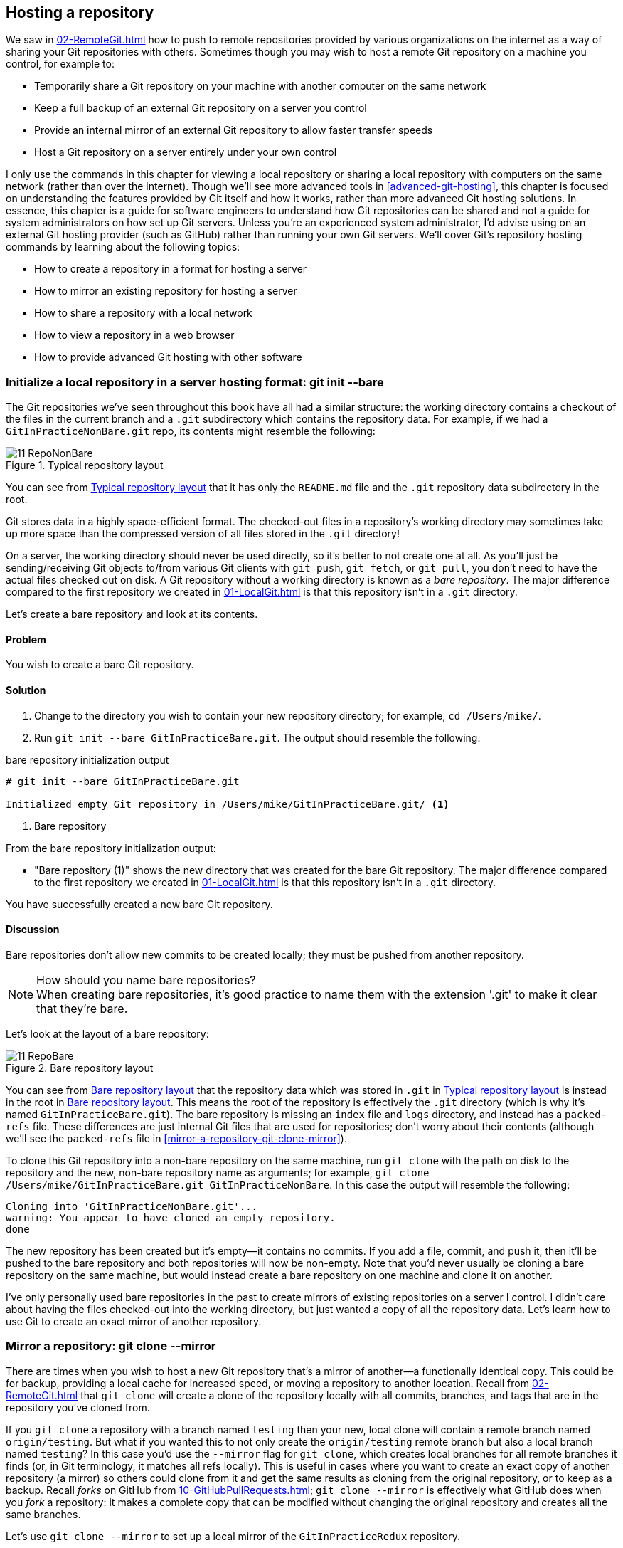 ## Hosting a repository
ifdef::env-github[:outfilesuffix: .adoc]

We saw in <<02-RemoteGit#adding-a-remote-repository-git-remote-add>> how to push to remote repositories provided by various organizations on the internet as a way of sharing your Git repositories with others. Sometimes though you may wish to host a remote Git repository on a machine you control, for example to:

* Temporarily share a Git repository on your machine with another computer on the same network
* Keep a full backup of an external Git repository on a server you control
* Provide an internal mirror of an external Git repository to allow faster transfer speeds
* Host a Git repository on a server entirely under your own control

I only use the commands in this chapter for viewing a local repository or sharing a local repository with computers on the same network (rather than over the internet). Though we'll see more advanced tools in <<advanced-git-hosting>>, this chapter is focused on understanding the features provided by Git itself and how it works, rather than more advanced Git hosting solutions. In essence, this chapter is a guide for software engineers to understand how Git repositories can be shared and not a guide for system administrators on how set up Git servers. Unless you're an experienced system administrator, I'd advise using on an external Git hosting provider (such as GitHub) rather than running your own Git servers. We'll cover Git's repository hosting commands by learning about the following topics:

* How to create a repository in a format for hosting a server
* How to mirror an existing repository for hosting a server
* How to share a repository with a local network
* How to view a repository in a web browser
* How to provide advanced Git hosting with other software

### Initialize a local repository in a server hosting format: git init --bare
The Git repositories we've seen throughout this book have all had a similar structure: the working directory contains a checkout of the files in the current branch and a `.git` subdirectory which contains the repository data.
For example, if we had a `GitInPracticeNonBare.git` repo, its contents might resemble the following:

.Typical repository layout
[[repo-non-bare]]
image::screenshots/11-RepoNonBare.png[]

You can see from <<repo-non-bare>> that it has only the `README.md` file and the `.git` repository data subdirectory in the root.

Git stores data in a highly space-efficient format. The checked-out files in a repository's working directory may sometimes take up more space than the compressed version of all files stored in the `.git` directory!

On a server, the working directory should never be used directly, so it's better to not create one at all. As you'll just be sending/receiving Git objects to/from various Git clients with `git push`, `git fetch`, or `git pull`, you don't need to have the actual files checked out on disk. A Git repository without a working directory is known as a _bare repository_. The major difference compared to the first repository we created in <<01-LocalGit#creating-a-repository-git-init>> is that this repository isn't in a `.git` directory.

Let's create a bare repository and look at its contents.

#### Problem
You wish to create a bare Git repository.

#### Solution
1.  Change to the directory you wish to contain your new repository directory; for example, `cd /Users/mike/`.
2.  Run `git init --bare GitInPracticeBare.git`. The output should resemble the following:

.bare repository initialization output
```
# git init --bare GitInPracticeBare.git

Initialized empty Git repository in /Users/mike/GitInPracticeBare.git/ <1>
```
<1> Bare repository

From the bare repository initialization output:

* "Bare repository (1)" shows the new directory that was created for the bare Git repository. The major difference compared to the first repository we created in <<01-LocalGit#creating-a-repository-git-init>> is that this repository isn't in a `.git` directory.

You have successfully created a new bare Git repository.

#### Discussion
Bare repositories don't allow new commits to be created locally; they must be pushed from another repository.

.How should you name bare repositories?
NOTE: When creating bare repositories, it's good practice to name them with the extension '.git' to make it clear that they're bare.

Let's look at the layout of a bare repository:

.Bare repository layout
[[repo-bare]]
image::screenshots/11-RepoBare.png[]

You can see from <<repo-bare>> that the repository data which was stored in `.git` in <<repo-non-bare>> is instead in the root in <<repo-bare>>. This means the root of the repository is effectively the `.git` directory (which is why it's named `GitInPracticeBare.git`). The bare repository is missing an `index` file and `logs` directory, and instead has a `packed-refs` file. These differences are just internal Git files that are used for repositories; don't worry about their contents (although we'll see the `packed-refs` file in <<mirror-a-repository-git-clone-mirror>>).

To clone this Git repository into a non-bare repository on the same machine, run `git clone` with the path on disk to the repository and the new, non-bare repository name as arguments; for example, `git clone /Users/mike/GitInPracticeBare.git GitInPracticeNonBare`. In this case the output will resemble the following:

```
Cloning into 'GitInPracticeNonBare.git'...
warning: You appear to have cloned an empty repository.
done
```

The new repository has been created but it's empty--it contains no commits. If you add a file, commit, and push it, then it'll be pushed to the bare repository and both repositories will now be non-empty. Note that you'd never usually be cloning a bare repository on the same machine, but would instead create a bare repository on one machine and clone it on another.

I've only personally used bare repositories in the past to create mirrors of existing repositories on a server I control. I didn't care about having the files checked-out into the working directory, but just wanted a copy of all the repository data. Let's learn how to use Git to create an exact mirror of another repository.

### Mirror a repository: git clone --mirror
There are times when you wish to host a new Git repository that's a mirror of another--a functionally identical copy. This could be for backup, providing a local cache for increased speed, or moving a repository to another location. Recall from <<02-RemoteGit#cloning-a-remote-github-repository-onto-your-local-machine-git-clone>> that `git clone` will create a clone of the repository locally with all commits, branches, and tags that are in the repository you've cloned from.

If you `git clone` a repository with a branch named `testing` then your new, local clone will contain a remote branch named `origin/testing`. But what if you wanted this to not only create the `origin/testing` remote branch but also a local branch named `testing`? In this case you'd use the `--mirror` flag for `git clone`, which creates local branches for all remote branches it finds (or, in Git terminology, it matches all refs locally). This is useful in cases where you want to create an exact copy of another repository (a mirror) so others could clone from it and get the same results as cloning from the original repository, or to keep as a backup. Recall _forks_ on GitHub from <<10-GitHubPullRequests#what-are-pull-requests-and-forks>>; `git clone --mirror` is effectively what GitHub does when you _fork_ a repository: it makes a complete copy that can be modified without changing the original repository and creates all the same branches.

Let's use `git clone --mirror` to set up a local mirror of the `GitInPracticeRedux` repository.

#### Problem
You wish mirror an existing remote repository.

#### Solution
1.  Change to the directory you wish to contain your new repository directory; on my system, `cd /Users/mike/`.
2.  Run `git clone --mirror https://github.com/GitInPractice/GitInPracticeRedux.git`. The output should resemble the following:

.clone mirror output
```
# git clone --mirror
  https://github.com/GitInPractice/GitInPracticeRedux.git

Cloning into bare repository 'GitInPracticeRedux.git'...<1>
remote: Reusing existing pack: 79, done.
remote: Counting objects: 1, done.
remote: Total 80 (delta 0), reused 1 (delta 0)
Unpacking objects: 100% (80/80), done.
Checking connectivity... done.
```
<1> Bare repository

From the clone mirror output:

* "Bare repository (1)" shows that `git clone --mirror` will create a bare repository when it creates a mirror. This is because `--mirror` will only be used when hosting a repository for other repositories to pull from.

You have mirrored the existing `GitInPracticeRedux` repository.

#### Discussion
Recall from <<02-RemoteGit#cloning-a-remote-github-repository-onto-your-local-machine-git-clone>> the following flags for `git clone`:

* _No flags_--This will create a normal (non-bare) repository with remote branches.
* `--bare` flag--This will create a bare repository with remote branches.
* `--mirror` flag--This will create a bare repository with remote branches and local branches for every remote branch.

Let's examine the contents of `GitInPracticeRedux.git/packed-refs` file:
```
# pack-refs with: peeled fully-peeled
ca74d2b7c4dd15a260e68c6ff3552c64041aacdc refs/heads/inspiration <1>
a9e150fb17301eed6c31aa984411effdab8f3fec refs/heads/master <1>
a8200e1407d49e37baad47da04c0981f43d7c7ff refs/heads/v0.1-release <1>
071d468df295c3866054763250a1344e44f8c3be refs/pull/1/head <2>
75f9dd1ddc24e1fd9e58b8443f7f0176cf7bd2e7 refs/pull/1/merge <2>
e9d27c7df49c07cb2325356ab9a76f90d9f179ae refs/pull/2/head <2>
e6e9208372f3784686499430fec547c20dad6139 refs/pull/2/merge <2>
725c33ace6cd7b281c2d3b342ca05562d3dc7335 refs/tags/v0.1 <3>
```
<1> Branch
<2> Pull request
<3> Tag

The `packed-refs` file contains all the _packed_ refs (refs in Git's format for data internal and external transfer) that were fetched from the `GitInPracticeRedux` repository. It contains all the created branches (1), pull requests (2), and tags that were created in this repository. These will now be shared with any other repositories that clone this one.

### Share repository with other users on the same network: git daemon
Now that we've seen how to create bare repositories suitable for a server to share with other Git repositories, let's learn how to actually serve these to other Git clients.

We saw in <<initialize-a-local-repository-in-a-server-hosting-format-git-init-bare>> a repository being cloned from another path on the disk. Though this would be one way of sharing a repository over the network with Git (give someone access to your disk with, say, a network share) it's not very efficient, as it will use multiple protocols: the SMB protocol used to share the files over the network and Git's interaction with the packed repository. Instead a Git server will allow Git to interact natively in its own format and `git://` protocol, which transfers repository data in a very similar format to how it's stored locally and defaults to using port 9418.

Git provides a simple server for basic repository hosting named `git daemon`. It provides no user authentication or encryption, and only supports the `git://` protocol (rather than the `https://` we've used throughout this book, or `ssh://`, which uses SSH access). These protocols are fairly interchangeable; which one you pick will depend mostly on whether you need to make use of HTTP proxies or web servers (for the `https://` protocol), user authentication using SSH (for the `ssh://` protocol), or no authentication (for the `git://` protocol).

As a result, it may be too limited for some cases, but is great for the example in the section title: sharing a repository with other users on the same network.

#### Problem
You wish to share a repository with other users on the same network.

#### Solution
1.  Change directory to the Git repository; on my machine, `cd /Users/mike/GitInPracticeRedux.git/`.
2.  Run `git daemon --verbose --base-path=. --export-all`. The output should resemble the following:

.daemon output
```
# git daemon --verbose --base-path=. --export-all <1>

[72938] Ready to rumble <2>
```
<1> Daemon arguments
<2> Process ready

From the daemon output:

* "Daemon arguments (1)" shows the daemon command and the list of arguments required to export the Git repository. These will be elaborated on in the discussion section.
* "Process ready (2)" shows the process ID (72938), that the process has started successfully, and that it's ready to receive clients.

Now that we have `git daemon` running, open another terminal window and clone this repository from a client with `git clone git://localhost/`:
```
# git clone git://localhost/ GitInPracticeReduxDaemon <1>

Cloning into 'GitInPracticeReduxDaemon'...
remote: Counting objects: 78, done.
remote: Compressing objects: 100% (71/71), done.
remote: Total 78 (delta 26), reused 0 (delta 0)
Receiving objects: 100% (78/78), 7.80 KiB | 0 bytes/s, done.
Resolving deltas: 100% (26/26), done.
Checking connectivity... done.
```
<1> Local server

The "local server (1)" displays that we're using `localhost` to access the Git daemon on the same machine that we're hosting it on. It has cloned the repository as expected into a new directory on the same machine. If you wanted to clone this from another machine, you'd replace `localhost` in the command with the IP address of the machine hosting the daemon on the network; for example, `git clone git://192.168.0.123/`.

If we view the daemon output again you'll see that some lines have been added:
```
[72984] Connection from [::1]:52891 <1>
[72984] Extended attributes (16 bytes) exist <host=localhost> <2>
[72984] Request upload-pack for '/' <3>
[72938] [72984] Disconnected <4>
```
<1> Client connection
<2> Attribute exposure
<3> Repository upload
<4> Client disconnect

These lines show that our Git client connected to the server (1), the repository exposed some attributes to the client (2), the client requested the server upload its contents to the client (3), and that the client then disconnected from the server.

You have successfully shared a repository over the network.

#### Discussion
`git daemon` can take some parameters to customize its behavior:
* The `--verbose` flag will output more verbose log details to the terminal about incoming Git client connections and access successes and failures. It's useful when hosting a server to enable this for debugging.
* The `--base-path=.` indicates what path should be used as the server root. In this case we only hosted a single repository, so we set the root to the base directory of the repository. If you wanted to host a directory that contained multiple repositories (such as `fish.git` and `cat.git`), you could specify the directory and then they could be accessed by name (`git clone git://localhost/fish.git` or `git clone git://localhost/cat.git`). As I tend to only use `git daemon` to share a single repository, I always tend to just use `--base-path=.`.
* The `--export-all` flag is used to tell Git to allow access to all Git repositories under the base path. Without this argument, by default `git daemon` will only allow access to repositories that have a `git-daemon-export-ok` file in the repository root (the root for bare repositories and `.git` for non-bare repositories). I always tend to use this, as I use `git daemon` so infrequently and only on repositories I explicitly, currently want to share.
* The `--enable=receive-pack` flag is needed to allow write access to the repository. By default `git daemon` will only allow read access (provided by `upload-pack`) to repositories unless this flag is provided. It's not recommended to provide write access to non-bare repositories, as it would be undesirable to have remote users be able to change the contents of your local branches.
* The directory argument is needed if you wish to host a non-bare repository. In this case you'd `cd` into the directory as normal but add a `./.git` argument specifying to share the `.git` directory. For example you might run `cd /Users/mike/GitInPracticeRedux && git daemon --verbose --base-path=. --export-all ./.git`. I use this when temporarily hosting non-bare repositories that I'm working with on my local machine with others.

### Display repository in a browser: git instaweb
Now that we've shared our repository on disk with other users, it would be useful if we could provide a basic web interface to go along with our `git daemon`. Git provides a basic web interface named `gitweb` that can be hosted by a local web server.

.How can I install `gitweb`?
NOTE: `gitweb` is usually installed as part of the default Git installation (and is in all of the official Git installers). If it hasn't been, you'll need to install `gitweb` separately. This can be done by installing `gitweb` (or similar) with your package manager; for example, on Debian/Ubuntu run `apt-get install gitweb`.

Git provides the `git instaweb` command to host your local repository using the `gitweb` interface. To run this you'll have to have a web server installed on your machine. If you're using OSX, you can use `webrick`, which is a simple web server provided with Ruby (which is provided with OSX). If you're on Linux, you can install Ruby with your package manager; for example, on Debian/Ubuntu run `apt-get install ruby` (we'll use `webrick` on Linux just to be consistent with OSX). Windows Git installation sadly doesn't provide the `git instaweb` command but you can read how to set up `gitweb` using a separate web server such as Apache or IIS here: https://git.wiki.kernel.org/index.php/MSysGit:GitWeb.

Now that we have `git instaweb` setup, let's use it to display the repository in a browser.

#### Problem
You wish to display the contents of a repository in a browser.

#### Solution
1.  Change to the directory containing your repository; for example, `cd /Users/mike/GitInPracticeRedux/`.
2.  Write a description for the repository's web server by running `echo "Git In Practice: Redux" > .git/description`.
3.  Run `git instaweb --httpd=webrick`. There will be no output.

Git should have opened the `gitweb` interface in your browser. It should resemble the following:

.gitweb projects
[[gitweb-projects]]
image::screenshots/11-GitWebProjects.png[]

You can see from <<gitweb-projects>> that it displays a single Git project along with description we just set, the owner, and the last change (commit) date. Click on the Summary button to view more information about the `GitInPracticeRedux` project.

.gitweb summary
[[gitweb-redux]]
image::screenshots/11-GitWebRedux.png[]

The summary page in <<gitweb-redux>> displays the same information as the projects page, but also shows the list of recent commits, branches, and tags in a format resembling GitX/`gitk`.

Detailing all the features of the `gitweb` interface is beyond the scope of this book; it's pretty self-explanatory. After you've finished exploring the `gitweb` interface, you can stop the server by running `git instaweb --stop`.

You have successfully displayed the contents of the repository in a browser..

#### Discussion
`git instaweb` can take some parameters to customize its behavior:

* The `--local` flag will ensure that the web server can only be accessed from the local machine and not from other machines on the same network.
* The `--port` flag can be followed with a port number to specify which port should be used to access `gitweb`. For example `--port 8080` would mean that `gitweb` is hosted on port 8080.

### Advanced Git hosting
In addition to the tools provided with Git you've seen in this chapter, there is a wide third-party ecosystem of Git tools that can help you share your repositories and provide a web interface to view them. There are too many and their setup is too involved for me to detail them all here. Some of the most popular options are:

GitHub::
    GitHub (https://github.com) is the most widely used Git hosting, and provides many features beyond sharing and viewing Git repositories. It provides free open-source public hosting and paid private hosting. Alternatively you can pay for GitHub Enterprise (https://enterprise.github.com), which provides a hosted GitHub appliance that can be run inside your network.

cgit::
    cgit (https://github.com/zx2c4/cgit) provides a fast Git web interface written in C. It uses forking and a cache to speed up operations and is widely used by open-source projects.

gitolite::
    gitolite (https://github.com/sitaramc/gitolite) provides access control for hosting Git repositories such as users, groups, per-branch/per-repository permissions, and hook support.

### Summary
In this chapter you hopefully learned:

* How to create a new bare repository with `git init --bare`
* How to mirror an existing repository with `git clone --mirror`
* How to share a repository across the network with `git daemon`
* How to display a web interface for a repository with `git instaweb`
* How to provide more advanced Git hosting with GitHub, cgit, and/or gitolite
